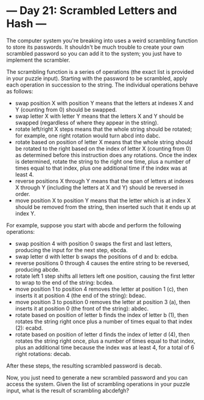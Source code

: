 * --- Day 21: Scrambled Letters and Hash ---

   The computer system you're breaking into uses a weird scrambling function
   to store its passwords. It shouldn't be much trouble to create your own
   scrambled password so you can add it to the system; you just have to
   implement the scrambler.

   The scrambling function is a series of operations (the exact list is
   provided in your puzzle input). Starting with the password to be
   scrambled, apply each operation in succession to the string. The
   individual operations behave as follows:

     * swap position X with position Y means that the letters at indexes X
       and Y (counting from 0) should be swapped.
     * swap letter X with letter Y means that the letters X and Y should be
       swapped (regardless of where they appear in the string).
     * rotate left/right X steps means that the whole string should be
       rotated; for example, one right rotation would turn abcd into dabc.
     * rotate based on position of letter X means that the whole string
       should be rotated to the right based on the index of letter X
       (counting from 0) as determined before this instruction does any
       rotations. Once the index is determined, rotate the string to the
       right one time, plus a number of times equal to that index, plus one
       additional time if the index was at least 4.
     * reverse positions X through Y means that the span of letters at
       indexes X through Y (including the letters at X and Y) should be
       reversed in order.
     * move position X to position Y means that the letter which is at index
       X should be removed from the string, then inserted such that it ends
       up at index Y.

   For example, suppose you start with abcde and perform the following
   operations:

     * swap position 4 with position 0 swaps the first and last letters,
       producing the input for the next step, ebcda.
     * swap letter d with letter b swaps the positions of d and b: edcba.
     * reverse positions 0 through 4 causes the entire string to be reversed,
       producing abcde.
     * rotate left 1 step shifts all letters left one position, causing the
       first letter to wrap to the end of the string: bcdea.
     * move position 1 to position 4 removes the letter at position 1 (c),
       then inserts it at position 4 (the end of the string): bdeac.
     * move position 3 to position 0 removes the letter at position 3 (a),
       then inserts it at position 0 (the front of the string): abdec.
     * rotate based on position of letter b finds the index of letter b (1),
       then rotates the string right once plus a number of times equal to
       that index (2): ecabd.
     * rotate based on position of letter d finds the index of letter d (4),
       then rotates the string right once, plus a number of times equal to
       that index, plus an additional time because the index was at least 4,
       for a total of 6 right rotations: decab.

   After these steps, the resulting scrambled password is decab.

   Now, you just need to generate a new scrambled password and you can access
   the system. Given the list of scrambling operations in your puzzle input,
   what is the result of scrambling abcdefgh?


